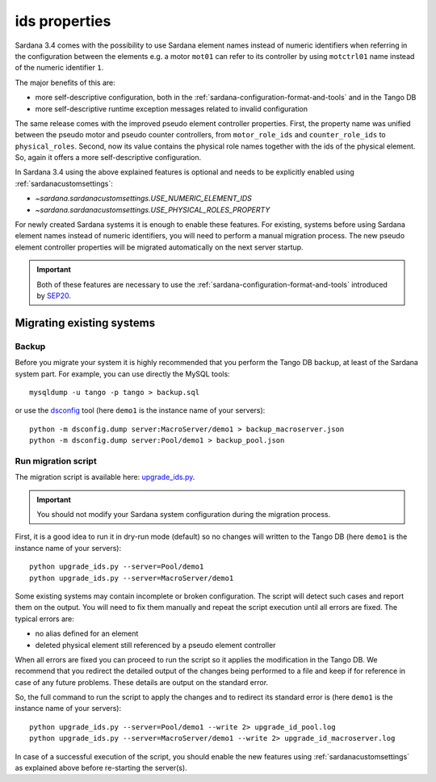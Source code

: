 .. _ids:

==============
ids properties
==============

Sardana 3.4 comes with the possibility to use Sardana element names
instead of numeric identifiers when referring in the configuration between
the elements e.g. a motor ``mot01`` can refer to its controller by using
``motctrl01`` name instead of the numeric identifier ``1``.

The major benefits of this are:

- more self-descriptive configuration, both in the :ref:`sardana-configuration-format-and-tools`
  and in the Tango DB
- more self-descriptive runtime exception messages related to invalid configuration

The same release comes with the improved pseudo element controller properties.
First, the property name was unified between the pseudo motor and pseudo counter controllers,
from ``motor_role_ids`` and ``counter_role_ids`` to ``physical_roles``. Second, now its value
contains the physical role names together with the ids of the physical element. So, again it
offers a more self-descriptive configuration.

In Sardana 3.4 using the above explained features is optional and needs to be explicitly
enabled using :ref:`sardanacustomsettings`:

- `~sardana.sardanacustomsettings.USE_NUMERIC_ELEMENT_IDS`
- `~sardana.sardanacustomsettings.USE_PHYSICAL_ROLES_PROPERTY`

For newly created Sardana systems it is enough to enable these features. For existing,
systems before using Sardana element names instead of numeric identifiers,
you will need to perform a manual migration process. The new pseudo element controller
properties will be migrated automatically on the next server startup.

.. important::
    Both of these features are necessary to use the :ref:`sardana-configuration-format-and-tools`
    introduced by `SEP20 <https://gitlab.com/sardana-org/sardana/-/merge_requests/1749>`_.

Migrating existing systems
==========================

Backup
------

Before you migrate your system it is highly recommended that you perform the
Tango DB backup, at least of the Sardana system part. For example, you can use
directly the MySQL tools::

    mysqldump -u tango -p tango > backup.sql

or use the `dsconfig <https://pypi.org/project/dsconfig/>`_ tool (here ``demo1``
is the instance name of your servers)::

    python -m dsconfig.dump server:MacroServer/demo1 > backup_macroserver.json
    python -m dsconfig.dump server:Pool/demo1 > backup_pool.json

Run migration script
--------------------

The migration script is available here:
`upgrade_ids.py <https://gitlab.com/sardana-org/sardana/-/blob/develop/scripts/upgrade/upgrade_ids.py>`_.

.. important::
    You should not modify your Sardana system configuration during the migration process.

First, it is a good idea to run it in dry-run mode (default)
so no changes will written to the Tango DB
(here ``demo1`` is the instance name of your servers)::

    python upgrade_ids.py --server=Pool/demo1
    python upgrade_ids.py --server=MacroServer/demo1    

Some existing systems may contain incomplete or broken configuration.
The script will detect such cases and report them on the output.
You will need to fix them manually and repeat the script execution
until all errors are fixed. The typical errors are:

- no alias defined for an element
- deleted physical element still referenced by a pseudo element controller

When all errors are fixed you can proceed to run the script so it
applies the modification in the Tango DB. We recommend
that you redirect the detailed output of the changes being performed
to a file and keep if for reference in case of any future problems.
These details are output on the standard error.

So, the full command to run the script to apply the changes and to redirect
its standard error is (here ``demo1`` is the instance name of your servers)::

    python upgrade_ids.py --server=Pool/demo1 --write 2> upgrade_id_pool.log
    python upgrade_ids.py --server=MacroServer/demo1 --write 2> upgrade_id_macroserver.log

In case of a successful execution of the script, you should enable
the new features using :ref:`sardanacustomsettings` as explained above
before re-starting the server(s).
    